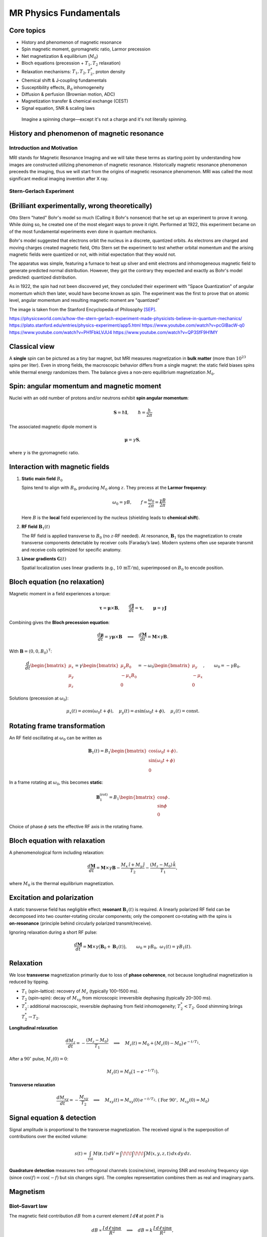 MR Physics Fundamentals
=======================

Core topics
-----------
- History and phenomenon of magnetic resonance
- Spin magnetic moment, gyromagnetic ratio, Larmor precession
- Net magnetization & equilibrium (:math:`M_0`)
- Bloch equations (precession + :math:`T_1, T_2` relaxation)
- Relaxation mechanisms: :math:`T_1, T_2, T_2^*`, proton density
- Chemical shift & J‑coupling fundamentals
- Susceptibility effects, :math:`B_0` inhomogeneity
- Diffusion & perfusion (Brownian motion, ADC)
- Magnetization transfer & chemical exchange (CEST)
- Signal equation, SNR & scaling laws

.. epigraph::

   Imagine a spinning charge—except it's not a charge and it's not literally spinning.



History and phenomenon of magnetic resonance
--------------------------------------------

Introduction and Motivation
^^^^^^^^^^^^^^^^^^^^^^^^^^^

MRI stands for Magnetic Resonance Imaging and we will take these terms as starting point by understanding
how images are constructed utilizing phenomenon of magnetic resonance. Historically magnetic resonance phenomenon
preceeds the imaging, thus we will start from the origins of magnetic resonance phenomenon.
MRI was called the most significant medical imaging invention after X ray.

Stern-Gerlach Experiment
^^^^^^^^^^^^^^^^^^^^^^^^

(Brilliant experimentally, wrong theoretically)
-----------------------------------------------


Otto Stern "hated" Bohr's model so much (Calling it Bohr's nonsence) that he set up an experiment to prove it wrong.
While doing so, he created one of the most elegant ways to prove it right.
Performed at 1922, this experiment became on of the most fundamental experiments even done in quantum mechanics.

Bohr's model suggested that electrons orbit the nucleus in a discrete, quantized orbits. As electrons are charged and
moving charges created magnetic field, Otto Stern set the experiment to test whether orbital momentum and the arising magnetic fields
were quantized or not, with initial expectation that they would not.

.. image:: images/apparatus.png

The apparatus was simple, featuring a furnace to heat up silver and emit electrons and inhomogeneous magnetic field to
generate predicted normal distribution.
However, they got the contrary they expected and exactly as Bohr's model predicted: quantized distribution.

.. raw:: html

   <div style="display: flex; gap: 20px;">

.. image:: images/expectation.png
   :width: 80%

.. image:: images/reality.png
   :width: 80%

.. raw:: html

   </div>

As in 1922, the spin had not been discovered yet, they concluded their experiment with "Space Quantization" of angular momentum
which then later, would have become known as spin. The experiment was the first to prove that on atomic level, angular momentum
and resulting magnetic moment are "quantized"


.. image:: /images/result.png
The image is taken from the Stanford Encyclopedia of Philosophy [SEP]_.

https://physicsworld.com/a/how-the-stern-gerlach-experiment-made-physicists-believe-in-quantum-mechanics/
https://plato.stanford.edu/entries/physics-experiment/app5.html
https://www.youtube.com/watch?v=pcGIBacW-q0
https://www.youtube.com/watch?v=PH1FbkLVJU4
https://www.youtube.com/watch?v=QP3SfF9H1MY


Classical view
--------------

A **single** spin can be pictured as a tiny bar magnet, but MRI measures magnetization in **bulk matter** (more than :math:`10^{23}` spins per liter). Even in strong fields, the macroscopic behavior differs from a single magnet: the static field biases spins while thermal energy randomizes them. The balance gives a non‑zero equilibrium magnetization :math:`M_0`.

Spin: angular momentum and magnetic moment
-----------------------------------------

Nuclei with an odd number of protons and/or neutrons exhibit **spin angular momentum**:

.. math::

   \mathbf{S} = \hbar \mathbf{I}, \qquad \hbar = \frac{h}{2\pi}

The associated magnetic dipole moment is

.. math::

   \boldsymbol{\mu} = \gamma \mathbf{S},

where :math:`\gamma` is the gyromagnetic ratio.

Interaction with magnetic fields
--------------------------------

1. **Static main field** :math:`B_0`

   Spins tend to align with :math:`B_0`, producing :math:`M_0` along :math:`z`. They precess at the **Larmor frequency**:

   .. math::

      \omega_0 = \gamma B, \qquad f = \frac{\omega_0}{2\pi} = \frac{\gamma B}{2\pi}

   Here :math:`B` is the **local** field experienced by the nucleus (shielding leads to **chemical shift**).

2. **RF field** :math:`\mathbf{B}_1(t)`

   The RF field is applied transverse to :math:`B_0` (no :math:`z`‑RF needed). At resonance, :math:`\mathbf{B}_1` tips the magnetization to create transverse components detectable by receiver coils (Faraday’s law). Modern systems often use separate transmit and receive coils optimized for specific anatomy.

3. **Linear gradients** :math:`\mathbf{G}(t)`

   Spatial localization uses linear gradients (e.g., :math:`10\,\mathrm{mT/m}`), superimposed on :math:`B_0` to encode position.

Bloch equation (no relaxation)
------------------------------

Magnetic moment in a field experiences a torque:

.. math::

   \boldsymbol{\tau} = \boldsymbol{\mu} \times \mathbf{B}, \qquad
   \frac{d\mathbf{J}}{dt} = \boldsymbol{\tau}, \qquad
   \boldsymbol{\mu} = \gamma \mathbf{J}

Combining gives the **Bloch precession equation**:

.. math::

   \frac{d\boldsymbol{\mu}}{dt} = \gamma \boldsymbol{\mu} \times \mathbf{B}
   \quad\Longleftrightarrow\quad
   \frac{d\mathbf{M}}{dt} = \mathbf{M} \times \gamma \mathbf{B}.

With :math:`\mathbf{B} = (0,0,B_0)^\mathsf{T}`:

.. math::

   \frac{d}{dt}
   \begin{bmatrix}
   \mu_x\\ \mu_y\\ \mu_z
   \end{bmatrix}
   =
   \gamma
   \begin{bmatrix}
   \mu_y B_0\\ -\mu_x B_0\\ 0
   \end{bmatrix}
   =
   -\omega_0
   \begin{bmatrix}
   \mu_y\\ -\mu_x\\ 0
   \end{bmatrix},
   \qquad \omega_0 = -\gamma B_0 .

Solutions (precession at :math:`\omega_0`):

.. math::

   \mu_x(t) = a\cos(\omega_0 t + \phi),\quad
   \mu_y(t) = a\sin(\omega_0 t + \phi),\quad
   \mu_z(t) = \text{const}.

Rotating frame transformation
-----------------------------

An RF field oscillating at :math:`\omega_0` can be written as

.. math::

   \mathbf{B}_1(t) = B_1
   \begin{bmatrix}
   \cos(\omega_0 t + \phi)\\
   \sin(\omega_0 t + \phi)\\
   0
   \end{bmatrix}.

In a frame rotating at :math:`\omega_0`, this becomes **static**:

.. math::

   \mathbf{B}_1^{(\text{rot})} = B_1
   \begin{bmatrix}
   \cos\phi\\
   \sin\phi\\
   0
   \end{bmatrix}.

Choice of phase :math:`\phi` sets the effective RF axis in the rotating frame.

Bloch equation with relaxation
------------------------------

A phenomenological form including relaxation:

.. math::

   \frac{d\mathbf{M}}{dt}
   = \mathbf{M} \times \gamma \mathbf{B}
     - \frac{M_x \,\hat{\imath} + M_y \,\hat{\jmath}}{T_2}
     - \frac{(M_z - M_0)\,\hat{k}}{T_1},

where :math:`M_0` is the thermal equilibrium magnetization.

Excitation and polarization
---------------------------

A static transverse field has negligible effect; **resonant** :math:`\mathbf{B}_1(t)` is required. A linearly polarized RF field can be decomposed into two counter‑rotating circular components; only the component co‑rotating with the spins is **on‑resonance** (principle behind circularly polarized transmit/receive).

Ignoring relaxation during a short RF pulse:

.. math::

   \frac{d\mathbf{M}}{dt} = \mathbf{M} \times \gamma\big( \mathbf{B}_0 + \mathbf{B}_1(t) \big),
   \qquad \omega_0=\gamma B_0,\ \ \omega_1(t)=\gamma B_1(t).

Relaxation
----------

We lose **transverse** magnetization primarily due to loss of **phase coherence**, not because longitudinal magnetization is reduced by tipping.

- :math:`T_1` (spin–lattice): recovery of :math:`M_z` (typically 100–1500 ms).
- :math:`T_2` (spin–spin): decay of :math:`M_{xy}` from microscopic irreversible dephasing (typically 20–300 ms).
- :math:`T_2^*`: additional macroscopic, reversible dephasing from field inhomogeneity; :math:`T_2^* < T_2`. Good shimming brings :math:`T_2^* \to T_2`.

**Longitudinal relaxation**

.. math::

   \frac{d M_z}{dt} = -\frac{(M_z - M_0)}{T_1}
   \quad\Longrightarrow\quad
   M_z(t) = M_0 + \big(M_z(0)-M_0\big)\,e^{-t/T_1}.

After a :math:`90^\circ` pulse, :math:`M_z(0)=0`:

.. math::

   M_z(t) = M_0 \big(1 - e^{-t/T_1}\big).

**Transverse relaxation**

.. math::

   \frac{d M_{xy}}{dt} = -\frac{M_{xy}}{T_2}
   \quad\Longrightarrow\quad
   M_{xy}(t) = M_{xy}(0)\,e^{-t/T_2}.
   \ (\text{For }90^\circ,\ M_{xy}(0)=M_0)

Signal equation & detection
---------------------------

Signal amplitude is proportional to the transverse magnetization. The received signal is the superposition of contributions over the excited volume:

.. math::

   s(t) = \int_{\text{vol}} M(\mathbf{r},t)\, dV
        = \int\!\!\!\int\!\!\!\int M(x,y,z,t)\, dx\,dy\,dz.

**Quadrature detection** measures two orthogonal channels (cosine/sine), improving SNR and resolving frequency sign (since :math:`\cos(f)=\cos(-f)` but :math:`\sin` changes sign). The complex representation combines them as real and imaginary parts.

Magnetism
---------

Biot–Savart law
^^^^^^^^^^^^^^^

The magnetic field contribution :math:`dB` from a current element :math:`I\,d\boldsymbol{\ell}` at point :math:`P` is

.. math::

   dB \propto \frac{I\, d\ell \,\sin\alpha}{R^2}
   \quad\Longrightarrow\quad
   dB = k\, \frac{I\, d\ell \,\sin\alpha}{R^2},

with proportionality constant :math:`k` and distance :math:`R` from the element to :math:`P`.

Ampère’s law
^^^^^^^^^^^^

The line integral of :math:`\mathbf{B}` around a closed loop equals the enclosed current:

.. math::

   \oint \mathbf{B}\cdot d\boldsymbol{\ell} = \mu_0\, I_{\text{enclosed}}.




.. rubric:: References

.. [SEP] Stanford Encyclopedia of Philosophy. *Physics Experiment, App 5*.
   <https://plato.stanford.edu/entries/physics-experiment/app5.html>_
